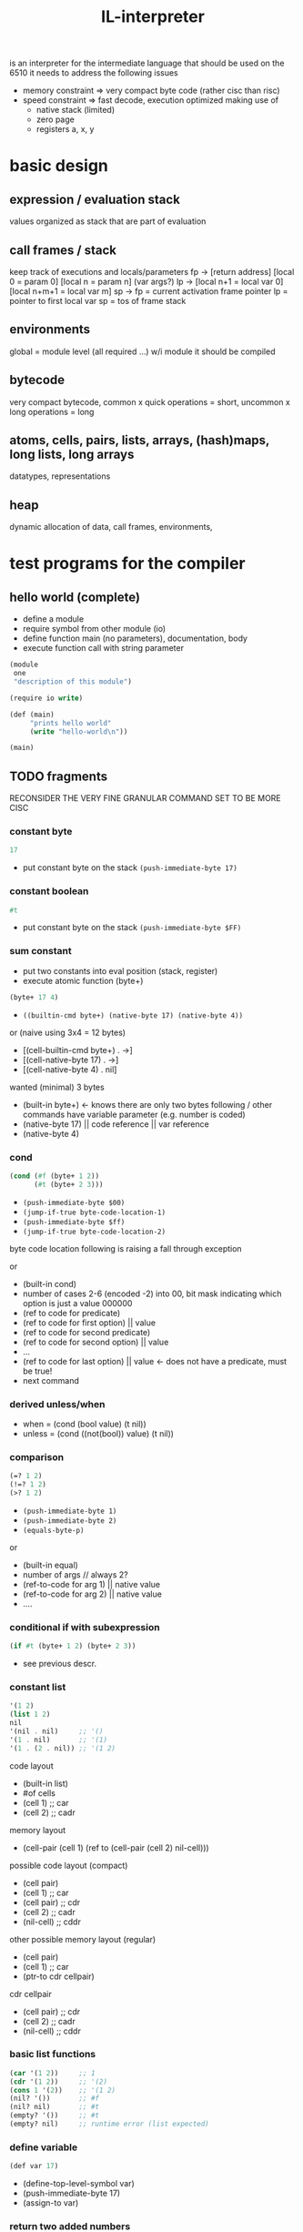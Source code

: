#+title: IL-interpreter
is an interpreter for the intermediate language that should be used on the 6510
it needs to address the following issues
- memory constraint
  => very compact byte code (rather cisc than risc)
- speed constraint
  => fast decode, execution optimized making use of
  - native stack (limited)
  - zero page
  - registers a, x, y
* basic design
** expression / evaluation stack
values organized as stack that are part of evaluation
** call frames / stack
keep track of executions and locals/parameters
fp -> [return address]
      [local 0 = param 0]
      [local n = param n] (var args?)
lp -> [local n+1 = local var 0]
      [local n+m+1 = local var m]
sp ->
fp = current activation frame pointer
lp = pointer to first local var
sp = tos of frame stack
** environments
global = module level (all required ...)
w/i module it should be compiled
** bytecode
very compact bytecode, common x quick operations = short, uncommon x long operations = long
** atoms, cells, pairs, lists, arrays, (hash)maps, long lists, long arrays
datatypes, representations
** heap
dynamic allocation of data, call frames, environments,
* test programs for the compiler
** hello world (complete)
- define a module
- require symbol from other module (io)
- define function main (no parameters), documentation, body
- execute function call with string parameter
#+begin_src scheme
  (module
   one
   "description of this module")

  (require io write)

  (def (main)
       "prints hello world"
       (write "hello-world\n"))

  (main)
#+end_src
** TODO fragments
RECONSIDER THE VERY FINE GRANULAR COMMAND SET TO BE MORE CISC
*** constant byte
#+begin_src scheme
  17
#+end_src
- put constant byte on the stack ~(push-immediate-byte 17)~
*** constant boolean
#+begin_src scheme
  #t
#+end_src
- put constant byte on the stack ~(push-immediate-byte $FF)~
*** sum constant
- put two constants into eval position (stack, register)
- execute atomic function (byte+)
#+begin_src scheme
  (byte+ 17 4)
#+end_src
- ~((builtin-cmd byte+) (native-byte 17) (native-byte 4))~

or (naive using 3x4 = 12 bytes)
- [(cell-builtin-cmd byte+) . ->]
- [(cell-native-byte 17) . ->]
- [(cell-native-byte 4) . nil]
wanted (minimal) 3 bytes
- (built-in byte+) <- knows there are only two bytes following / other commands have variable parameter (e.g. number is coded)
- (native-byte 17) || code reference || var reference
- (native-byte 4)
*** cond
#+begin_src scheme
  (cond (#f (byte+ 1 2))
        (#t (byte+ 2 3)))
#+end_src
- ~(push-immediate-byte $00)~
- ~(jump-if-true byte-code-location-1)~
- ~(push-immediate-byte $ff)~
- ~(jump-if-true byte-code-location-2)~
byte code location following is raising a fall through exception

or
- (built-in cond)
- number of cases 2-6 (encoded -2) into 00, bit mask indicating which option is just a value 000000
- (ref to code for predicate)
- (ref to code for first option) || value
- (ref to code for second predicate)
- (ref to code for second option) || value
- ...
- (ref to code for last option)  || value <- does not have a predicate, must be true!
- next command
*** derived unless/when
- when = (cond (bool value) (t nil))
- unless = (cond ((not(bool)) value) (t nil))
*** comparison
#+begin_src scheme
  (=? 1 2)
  (!=? 1 2)
  (>? 1 2)
#+end_src
- ~(push-immediate-byte 1)~
- ~(push-immediate-byte 2)~
- ~(equals-byte-p)~

or
- (built-in equal)
- number of args // always 2?
- (ref-to-code for arg 1) || native value
- (ref-to-code for arg 2) || native value
- ....
*** conditional if with subexpression
#+begin_src scheme
  (if #t (byte+ 1 2) (byte+ 2 3))
#+end_src
- see previous descr.
*** constant list
#+begin_src scheme
  '(1 2)
  (list 1 2)
  nil
  '(nil . nil)     ;; '()
  '(1 . nil)       ;; '(1)
  '(1 . (2 . nil)) ;; '(1 2)
#+end_src
code layout
- (built-in list)
- #of cells
- (cell 1)   ;; car
- (cell 2)   ;; cadr
memory layout
- (cell-pair (cell 1) (ref to (cell-pair (cell 2) nil-cell)))

possible code layout (compact)
- (cell pair)
- (cell 1)          ;; car
- (cell pair)       ;; cdr
- (cell 2)          ;; cadr
- (nil-cell)        ;; cddr

other possible memory layout (regular)
- (cell pair)
- (cell 1)          ;; car
- (ptr-to cdr cellpair)

cdr cellpair
- (cell pair)       ;; cdr
- (cell 2)          ;; cadr
- (nil-cell)        ;; cddr
*** basic list functions
#+begin_src scheme
  (car '(1 2))     ;; 1
  (cdr '(1 2))     ;; '(2)
  (cons 1 '(2))    ;; '(1 2)
  (nil? '())       ;; #f
  (nil? nil)       ;; #t
  (empty? '())     ;; #t
  (empty? nil)     ;; runtime error (list expected)
#+end_src
*** define variable
#+begin_src scheme
  (def var 17)
#+end_src
- (define-top-level-symbol var)
- (push-immediate-byte 17)
- (assign-to var)
*** return two added numbers
- function definition (with intrinsic types)
- execute atomic function
- return result
#+begin_src scheme
  (def (adder (a byte) (b byte))
       "return the sum"
       (byte+ a b))
#+end_src
- ~(define-top-level-symbol adder)~
- ~(push-byte-code-address byte-code-location)~
- ~(assign-to var)~

- byte-code-location:
- ~(assert-locals-n 2)~
- ~(push-local 0)~ ;; a
- ~(push-local 1)~ ;; b
- ~(byte+)~
*** basic list functions
**** IGNORE append (non tail call version)
#+begin_src scheme
  (def (append (a list) (b list))
       "append two lists"
       (if (nil? (car a))
           b
           (cons (car a)
                 (append (cdr a) b))))
#+end_src
**** append (tail call version) if reverse is not implemented using append!!
#+begin_src scheme
  (def (-append (ar list) (b list))
       (if (nil? (car ar))
           b
           (-append (cdr ar)
                    (cons (car ar) b))))

  (def (append (a list) (b list))
       (-append (reverse a) b))
#+end_src
ar = local 0
b  = local 1
- ~(assert-locals-n 2)~
- byte-code-location-append-tail-call-entry
- ~(push-local 0)~ ; ar
- ~(car)~
- ~(nil?)~
- ~(jump-if-false byte-code-location-1)~
- byte-code-location-0
- ~(push-local 1)~ ; b
- ~(return)~
- byte-code-location-1
- ~(push-local 0)~ ; ar
- ~(cdr)~
- ~(push-local 1)~ ; b
- ~(push-local 0)~ ; ar
- ~(car)~
- ~(cons)~
- ~(pop-to-local 0)~ ;; prepare for tail call
- ~(pop-to-local 1)~
- ~(jump byte-code-location-append)~

- ~(assert-locals-n 2)~
- ~(push-local 1)~
- ~(push-local 0)~
- ~(call reverse)~
- ~(call -append)~
**** IGNORE reverse
#+begin_src scheme
  (def (reverse (a list))
       (if (nil? a)
           a
           (append (reverse (cdr a)) ((car a) . nil ))))
#+end_src
**** reverse (tail call version)
#+begin_src scheme
  (def (-reverse (a list) (acc list))
       (if (nil? (car a))
           acc
           (-reverse (cdr a) (cons (car a) acc))))

  (def (reverse (a list))
       (-reverse a '()))
#+end_src
*** function application
#+begin_src scheme
  (def fn #'byte+)
  (apply fn 1 2)
#+end_src
*** higher order functions (map)
#+begin_src scheme
  (def (map (fn fun) (a list))
       "apply function to each element of the list returning a new list of the results"
       (if (nil? (car a))
           a
           (cons (apply fn (car a)) (map fn (cdr a)))))
#+end_src
*** higher order function (map), tail recursive version
#+begin_src scheme
  (def (-map (fn fun) (a list) (acc list))
       (if (nil? (car a))
           acc
           (-map fn (cdr a) (cons (apply fn (car a)) acc))))

  (def (map (fn fun) (a list))
       "apply function to each element of the list returning a new list of the results"
       (-map fn (reverse a) '()))
#+end_src
*** local variable (through let)
#+begin_src scheme
  (def (some-fun (a (listof int)) -> (or (listof int) int)
       (let (((b (listof int)) (list 1 2 3)))
         (if (nil? (car a))
             b
             a)))
#+end_src
*** structures
**** definition
#+begin_src scheme
  (def-rec id super-id ;; <- splices in the parent structure
          ((list: el0 "description")
           (byte: el1)
           (int: el2)))
#+end_src
**** access
#+begin_src scheme
  (rec-id-el0 struct-ref) ;; evaluates to a list stored in the structure referenced by struct-ref
  (rec-id-el0! struct-ref '(some list)) ;; writes/updates a structure element
  (rec-get-id struct-ref 'el0)
  (rec-set-id! struct-ref 'el0 '(some list))
  (rec-make-id (el0 '(some list))
               (el1 42)
               (el2 8000))
#+end_src
**** copy with update
#+begin_src scheme
  (rec​-cp-id struct-ref (el0 '(some list))
                        (el1 42)) ;; creates new structure (copy) with fields el0 and el1 updated
#+end_src
*** arrays
**** definition
#+begin_src scheme
  (arr-make id byte: dimension)
#+end_src
**** access
#+begin_src scheme
  (arr-get array-ref index)
  (arr-put! array-ref index value)
  (arr-cp array-ref index0 index1 array-ref2)
  (arr-cp-full array-ref)
#+end_src
*** (hash)maps
**** access (any idea whether to make access more clojure like?)
#+begin_src scheme
  (map-get map-ref key) -> string (type of value)
  (map-put! map-ref key value) -> string: (type of value)
  (map-put map-ref key value) -> new map reference
  (map-drop map-ref key) -> new map reference
  (map-has? map-ref key) -> bool:
  (map-make (key value) (key value) ...) -> new map reference
#+end_src
- map-get
  (push-local-0) ;; local 0 = map ref
  (push-constant-byte 42) ;; key
  (map-get) ;; tos = result of get (could be nil)
- map-make
  (push valuen)
  (push keyn)
  ...
  (push value0)
  (push key0)
  (push-constant-byte n) ;; number of key value pairs
  (map-make) ;; tos = reference to created map
* general ideas
** data is organized in native elements, boxed in cells, paired in cell-pairs
(which element is used, is defined by the command used, there is no runtimecheck to validate the right element type is present)
- native element 8bit
  - byte
- cell 16bit
  - 1lll llll hhhh hhhh  - reference-cell (pointing to other cell in heap) [bit7 is 1] => BMI/BPL for pointer
  - 01ii iiii iiii iiii integer cell -8192 .. 8191
  - 001i iiii iiii iiii symbol-cell => lookup (8192 symbols)
  - 0001 xxxx bbbb bbbb byte cell = char cell = boolean cell
  - 0000 0000 xxxx xxxx nil-cell [one complete byte is 0 ?] => BEQ/BNZ for nil-cell
- pair of cells 32bit
  - car cell + cdr cell
- structure (flat) (idea: keep structure meta information)
  - continuous memory (byte index access)
  - structures have a  static memory layout (fixed size) and may contain any combination of native elements, cells, and/or pairs
  - structures may not contain more then <256 elements

** sp organisation (call stack)
return address put here by 'call
[ bytecode ptr to caller ]
** fp organisation (call frame)
setup by 'create-call-frame
[ local 0 - cell ]
[ local 1 - cell ]
** vm state (zp = zero page allocated, heap = heap allocated)
value stack pointer [zp]
frame stack pointer [zp]
local0-register .. local2-register (n-registers used for referencing (closure?) locals, [zp]
instruction pointer [zp]
value stack [heap]
frame stack [heap]
instructions [heap]
static values (strings, bytes, arrays, maps, structures) [heap]
** eval stack, atomic functions work on this stack
values are pushed on the stack by
'load-local
'load-const (cell)
** program byte code != list encoding using cell pairs
making them equal does not seem the right decision
=> byte code is an array of bytes
   data is organized in native data, cells, or cell pairs
   what about data = code? maybe via transformation
#+begin_src scheme
  (defun (a-func p-1 p-2)
    "description"
    (byte+ p-1 p-2))
#+end_src
- naive
  - outer: cell-pair: ptr->inner, nil-cell
  - inner: cell-pair: symbol-cell('defun), ptr->header
  - header: cell-pair: ptr->inhead, ptr->desc
  - desc: cell-pair: ptr->desc-string, ptr->body
  - desc-string: cell-pair: "d", ptr->after-d
  - after-d: cell-pair: "e", ....
  - ...: cell-pair: "n", nil-cell
  - inhead: cell-pair: symbol-cell('a-func), ptr->param1
  - param1: cell-pair: symbol-cell('p-1), ptr->param2
  - param2: cell-pair: symbol-cell('p-2), nil-cell
  - body: cell-pair: ptr->inbody, nil-cell
  - inbody: cell-pair: symbol-cell('byte+), ptr->cp1
  - cp1: cell-pair: symbol-cell('p-1), ptr->cp2
  - cp2: cell-pair: symbol-cell('p-2), nil-cell

- program eval translation
  - a-func:
  - ;; (assert-params-2) ;; ensure two parameters are used in call
  - (local-load 0)    ;; load param-1
  - (local-load 1)    ;; load param-2
  - (binary+)         ;; atomic function binary+ on two parameters

- calling a function like that:
  #+begin_src scheme
    (a-func 17 5)
  #+end_src
  - (create-call-frame 2) ;; create a call frame for 2 parameter
  - (put-byte-to-local 17 0)
  - (put-byte-to-local 5 1)
  - (call a-func)
  - (put-result to ...)
** implement a basic screen editor
*** features
**** compact source code storage
**** scroll up/down
**** wrap (truncate lines -> scroll left/right)
**** navigation
**** save/load from disk
**** undo / redo (limited by memory only)
**** goto line/col
**** folding
**** search (simple regex)
*** data model
**** cursor position
**** insert/overwrite mode
**** screen-line -> source code
**** screen-line -> wrapped
**** source-code = string-ropes? (see [[https://en.wikipedia.org/wiki/Rope_(data_structure)][ropes]] and [[https://github.com/Ramarren/ropes/blob/master/rope.lisp][lisp impl]])
***** ropes implementation (eval size of code, is it worth it?)
(can easily made a persistent datastructure, allowing for undo)
leaf = string + len
non-leaf = total len of the left children, childreferences to left and right
any inode may have no right subtree
****** structure
#+begin_src scheme
  (def-struct rope-node
    (exact-num: len)) ;; c64 idea: implement exact numbers as an array of bcd numbers!

  (def-struct rope-inode rope-node
    (rope-node: left)
    (rope-node: right))

  (def-struct rope-leaf rope-node
    (string: str))
#+end_src
****** collect-leaves (strings)
#+begin_src scheme
  (def (-col-left-nodes (rope-node: root) ((list: rope-inode:) left-list) -> (list: rope-inode:))
       "collect all left inodes (not leaves) starting at root"
       (cond ((rope-leaf? root)
              left-list)
             ((rope-inode? (rope-inode-left root))
              (-col-left-nodes (rope-inode-left root) (cons root left-list)))
             (else left-list)))

  (def (-collect-leaves--proc-stack ((list: rope-inode:) left-stack)
                                    ((list: rope-leaf:) leaf-list)
                                    -> (list: rope-leaf:))
       "collect all the rope leaves working on the given stack"
       (let ((tos (car left-stack))) ;; rope-inode: tos
         (cond ((nil? tos) leaf-list)
               ((rope-leaf? (rope-inode-right tos))
                (-collect-leaves--proc-stack
                 (cdr left-stack)
                 (cons (rope-inode-left tos) (cons (rope-inode-right tos) leaf-list))))
               (else ;; rope-inode: (rope-inode-right tos)
                (-collect-leaves--proc-stack
                 (append (-col-left-nodes (rope-inode-right tos) '()) (cdr left-stack))
                 (cons (rope-inode-left tos) leaf-list))))))

  (def (collect-leaves (rope-node: root) -> (list: rope-leaf:))
       "get an ordered list of rope leaves with the strings that will make up the total string of the tree"
       (let ((left-stack (-col-left-nodes root '()))
             (leaf-list  (cond ((rope-leaf? root) '(root)) (else '())))
         (-collect-leaves--proc-stack left-stack leaf-list)))

  (def (collect-strings (rope-node: root) -> (list: string:))
       "collect the string elements of this rope"
       (map (lambda (leaf) (rope-leaf-str leaf)) (collect-leaves root)))
#+end_src
****** rebalance (Collect the set of leaves L and rebuild the tree from the bottom-up.)
#+begin_src c++
  // weight = total length
  static boolean isBalanced(RopeLike r) {
      val depth = r.depth();
      if (depth >= FIBONACCI_SEQUENCE.length - 2) {
          return false;
      }
      return FIBONACCI_SEQUENCE[depth + 2] <= r.weight();
  }

  static RopeLike rebalance(RopeLike r) {
      if (!isBalanced(r)) {
          val leaves = Ropes.collectleaves(r);
          return merge(leaves, 0, leaves.size());
      }
      return r;
  }

  static RopeLike merge(List<RopeLike> leaves) {
      return merge(leaves, 0, leaves.size());
  }

  static RopeLike merge(List<RopeLike> leaves, int start, int end) {
      int range = end - start;
      if (range == 1) {
          return leaves.get(start);
      }
      if (range == 2) {
          return new RopeLikeTree(leaves.get(start), leaves.get(start + 1));
      }
      int mid = start + (range / 2);
      return new RopeLikeTree(merge(leaves, start, mid), merge(leaves, mid, end));
  }
#+end_src
#+begin_src scheme
#+end_src
****** insert (a char sequence at the given index)
#+begin_src c++
  public Rope insert(int idx, CharSequence sequence) {
      if (idx == 0) {
          return prepend(sequence);
      }
      if (idx == length()) {
          return append(sequence);
      }
      val lhs = base.split(idx);
      return new Rope(Ropes.concat(lhs.fst.append(sequence), lhs.snd));
  }
#+end_src
#+begin_src scheme
#+end_src
****** index (return char at index)
#+begin_src scheme
  (def (-rope-char-at--node (rope-node: el) (exact-num: idx) -> (char:))
       (cond ((rope-leaf? el)
              (string-at (rope-leaf-str el) idx)) ;; algorithm ensures that idx <= len
             ((exact-num< idx (rope-node-len root))
              (-rope-char-at--node (rope-inode-left root) idx))
             (else
              (-rope-char-at--node (rope-inode-right root) (exact-num- idx (rope-node-len root))))))

  (def (rope-char-at (rope-inode: root) (exact-num: idx) -> (char:))
       (-rope-char-at--node root idx))
#+end_src
****** merge (two ropes)
create new root, add left to left, right to right and create another root setting left
#+begin_src scheme
  (def (-string-len (rope-node: a) (exact-num: acc-len) -> (exact-num:))
       (let ((sum (exact-num+ acc-len (rope-node-len a))))
         (cond ((rope-leaf?) sum)
               (else (-string-len (rope-inode-right a) sum)))))

  (def (string-len (rope-node: a) -> (exact-num:))
       (-string-len a 0))

  (def (-full-node (rope-node: a) -> (rope-node:))
       (cond ((and (rope-inode? a)
                   (nil? (rope-inode-right a)))
              (rope-inode-left a))
             (else a)))

  (def (rope-merge (rope-node: a) (rope-node: b) -> (rope-inode:))
       "merge to rope nodes"
       (rope-inode (rope-node-len a) (-full-node a) (-full-node b)))

  (def (can-be-root-node? (rope-inode: node) -> (bool:))
       (nil? (rope-inode-right node)))

  (def (prepend-root-node (rope-inode: node) -> (rope-inode:))
       (rope-inode (string-len a) a '()))
#+end_src
****** split (a rope at the given index)
#+begin_src c++
  public Pair<RopeLike, RopeLike> split(int index) {
      if (index < weight) {
          val split = left.split(index);
          return Pair.of(rebalance(split.fst), rebalance(new RopeLikeTree(split.snd, right)));
      } else if (index > weight) {
          val split = right.split(index - weight);
          return Pair.of(rebalance(new RopeLikeTree(left, split.fst)), rebalance(split.snd));
      } else {
          return Pair.of(left, right);
      }
  }
#+end_src
****** delete (a substring from idx1 to idx2 in the rope)
#+begin_src c++
  @Override
  public RopeLike delete(int start, int length) {
      val lhs = split(start);
      val rhs = split(start + length);
      return rebalance(new RopeLikeTree(lhs.fst, rhs.snd));
  }
#+end_src
**** NO array of line# to string (inserting lines/killing lines is expensive)
how about a trie using relative numbers to get to the next node, leafs being source lines, summing weights = the line#
(e.g. a source code having the lines 'a', 'b', 'c' would then be  a tree ((+1(+0a)(+1b))(+3c)), adding/removing lines would (locally) reconstruct the tree)
optimization: for small files (< 256 lines): have to pages (lowbyte)(highbyte) for string (rope) references => deleting/adding lines = mem copy two pages (partially)
**** maybe a list of source lines is a valid data model, too?
since they are not double linked, this probably doesn't help!
*** optimization-ideas
- use screen memory as workarea, write screen-line -> source-code when leaving (and updates were done)
  this will restrict stepwise undo/redo
- work fast on 1:1 correspondence of screen-line : source-line
- optimize for parenthesis (e.g. have special glyph for two opening/two closing parens)
- limit wrapped lines to e.g. 2 lines max (=80z)
- allow swapping source code to disk / lazy load from disk to allow editing of large files that would not easily fit into memory
*** operations
**** render screen-line source-code
**** render screen-line source-code +wrapped-index
**** scroll up/down
**** render screen-line0 screen-line-end source-code
**** delete character screen-line screen-col (cursor)
**** save source-code file-name
***** open file (for writing)
***** convert internal editable data structure to string that can be written (in blocks)
***** write blocks
***** close file
**** load file-name
***** read from file
***** optionally restore old editing position
***** transform into editable data structure (lazy?)
***** render the screen
** BRAIN types are regular functions? that construct types
- an 16-bit integer is ~int~, a string is ~str,~ a char is ~char~, a boolean is ~bool~, a byte is ~byte~
- e.g. a list of integers is ~(listof int)~ or even ~(list int)~, a list can describe its elements and order more precisely
  ~(list type-a type-b)~ defines a list of two elements, of ~type-a~ and of ~type-b~, it can be interpreted as /matching/ expression e.g. ~(list type-a type-b ... last-element-type)~
- a structure is either the structure definition id or an adhoc structure type ~(struct id (field-a type-a "documentation") (field-b type-b))~
- an array is ~(arrayof int)~ or ~(array int)~, array values can be of any type, array indices must be ~int~ or ~byte~
- (hash)map ~(mapof int string)~ or ~(map int string)~, key must be either ~int~ or ~byte~, value can be any type
- (complex) types can be named and thus referenced in type position
- type checking is a step run during analysis of the program
** BRAIN ideas
*** compact byte code for common instructions
- push-local onto the stack / pop stack into local?
  how about making car cons work directly on locals (first couple of locals e.g. 0..3)
  => *car* byte code uses the last 2 bits to select either stack or local 0..2, result is put onto stack or local 0..2 (again 2 bits)
  [<car-opcode-4-bit> <source-stack-or-local-2-bits> <target-stack-or-local-2-bits>]
  => *cdr* byte code uses the last 2 bits to select either stack or local 0..2, result is put onto stack or local 0..2 (again 2 bits)
  [<cdr-opcode-4-bit> <source-stack-or-local-2-bits> <target-stack-or-local-2-bits>]
  => *cons* byte code uses last
  [<cons-opcode-2-bit> <source-stack-or-local-2-bits> <source-stack-or-local-2-bits> <target-stack-or-local-2-bits>]
- (2) byte code calls to runtime functions
  => call (e.g. 2 bits) rt-function-index (6 bits), param0 param1 param2 param3 (each two bits)
- (2) byte code execution of vm implemented functions (e.g.t byte+, byte-, int+, int-, byte++, byte--, int++, int--, char=, char>, char<, byte>, byte<, byte=)
- call runtime/vm-implemented function separation is not fixed (e.g. could change during implementation of the vm = optimization rt->vm-impl)
- encoding <- dynamically done => define method of encoding based on statistics of programs?
  - 00 iiiiii p0 p1 p2 p3             (call rt)
  - 01 iiiiii p0 p1 p2 p3             (call vm impl)
  - 10 p0 p1 p2                       (cons)
  - 11 00 p0 p1                       (car)
  - 11 01 p0 p1                       (cdr)
  - 11 10 0c cc                       (push byte constant 0-7)
  - 11 10 10 ii                       (push-local)
  - 11 10 11 ii                       (pop-into-local)
  - 11 11 00 00 mmmm mmmm             (jump-rel [to intra-module-label])
  - 11 11 01 p0 mmmm mmmm             (jump-if-true-rel [to intra-module-label])
  - 11 11 10 p0 mmmm mmmm             (jump-if-false-rel [to intra-module-label])
  - 11 11 11 xx                       (unused)
  - ? mmmm mmmm eeee eeee   (jump-abs to intra-module-label) <- less frequent need not be that compact?
  - ? p0 mmmm mmmm eeee eeee   (jump-if-true-abs to intra-module-label)
  - ? p0 mmmm mmmm eeee eeee   (jump-if-false-abs to intra-module-label)
*** the loader resolves lables -> relative/absolute references
*** start with pure stack value operation, then optimize to local register usage, compacting code
** instructionset
- car
- cdr
- cons
- exec {rt-func, vm-func}
- jump-[if-{true,false}]-rel
- jump-[if-{true,false}]-abs
- push-const-{byte,string,nil,bool,int}
- push-struct-element
- push-local
- pop-into-local
- pop-into-struct-element
- copy-struct-element-into-local
- copy-local-to-struct-element
- copy-struct
- ensure-n-params?
** rt-func / vm-funcs
- byte{+, -, +​+, --, <, >, <=, >=, ==, !​=}
- int{+, -, +​+, --, <, >, <=, >=, ==, !​=}
- bool{not, and, or}
- string{<, >, <=, >=, ==, !​=, concatenate, match, starts-with, ends-with, index-of, sub-string ...}
- rec-{id}-{el}{!}, rec-{get, set}-{id}{!}, rec-{cp, make}-{id}
- arr-{get, put!, make, cp, cp-full}
- map-{get, put, put!, drop, has?, make, cp, cp-full}
- file-{open, read, write, close, flush}
- screen-{write, read}
- key-{waiting?, read}
** (abstract) access to native resources of the c64 == basic runtime functions (could be cp/m oriented)
*** i/o (file)
*** screen access
*** keyboard access
